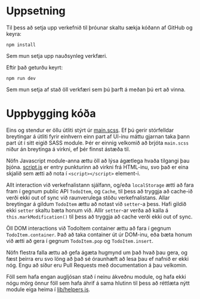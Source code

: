 * Uppsetning
	Til þess að setja upp verkefnið til þróunar skaltu sækja kóðann af GitHub og
	keyra:
	#+begin_src shell
		npm install
	#+end_src
	Sem mun setja upp nauðsynleg verkfæri.

	Eftir það geturðu keyrt:
	#+begin_src shell
		npm run dev
	#+end_src
	Sem mun setja af stað öll verkfæri sem þú þarft á meðan þú ert að vinna.
* Uppbygging kóða
	Eins og stendur er öllu útliti stýrt úr [[file:main.scss][main.scss]].  Ef þú gerir stórfelldar
	breytingar á útliti fyrir einhvern einn part af UI-inu máttu gjarnan taka þann
	part út í sitt eigið SASS module.  Þér er einnig velkomið að brjóta =main.scss=
	niður án breytinga á virkni, ef þér finnst ástæða til.

	Nöfn Javascript module-anna ættu öll að lýsa ágætlega hvaða tilgangi þau
	þjóna.  [[file:script.js][script.js]] er entry punkturinn að virkni frá HTML-inu, svo það er eina
	skjalið sem ætti að nota í ~<script></script>~ element-i.

	Allt interaction við verkefnalistann sjálfann, og/eða ~localStorage~ ætti að
	fara fram í gegnum public API ~TodoItem~, og ~Cache~, til þess að tryggja að
	cache-ið verði ekki out of sync við raunverulega stöðu verkefnalistans.  Allar
	breytingar á gildum ~TodoItem~ ættu að notast við =setter=-a þess.  Hafi gildið
	ekki =setter= skaltu bæta honum við.  Allir =setter=-ar verða að kalla á
	~this.markModification()~ til þess að tryggja að cache verði ekki out of sync.

	Öll DOM interactions við TodoItem container ættu að fara í gegnum
	~TodoItem.container~.  Það að taka container út úr DOM-inu, eða bæta honum við
	ætti að gera í gegnum ~TodoItem.pop~ og ~TodoItem.insert~.

	Nöfn flestra falla ættu að gefa ágæta hugmynd um það hvað þau gera, og fæst
	þeirra eru svo löng að það sé óraunhæft að lesa þau ef nafnið er ekki nóg.
	Engu að síður eru Pull Requests með documentation á þau velkomin.

	Föll sem hafa engan augljósan stað í neinu ákveðnu module, og hafa ekki nógu
	mörg önnur föll sem hafa áhrif á sama hlutinn til þess að réttlæta nýtt module
	eiga heima í [[file:lib/helpers.js][lib/helpers.js]].

